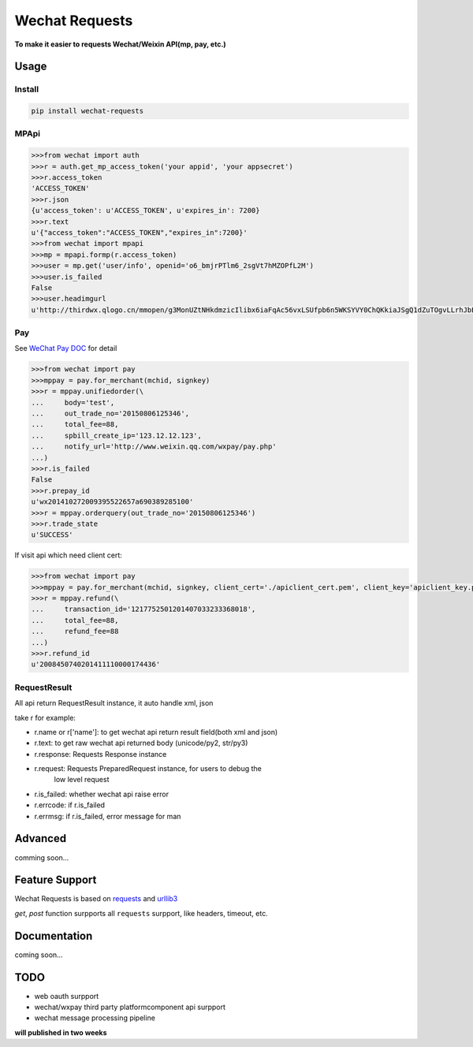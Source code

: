 Wechat Requests
=========================

**To make it easier to requests Wechat/Weixin API(mp, pay, etc.)**


Usage
-------------------------

Install
"""""""""""""""""""""""""

.. code-block:: bash

    pip install wechat-requests


MPApi
"""""""""""""""""""""""""

.. code-block:: python

    >>>from wechat import auth
    >>>r = auth.get_mp_access_token('your appid', 'your appsecret')
    >>>r.access_token
    'ACCESS_TOKEN'
    >>>r.json
    {u'access_token': u'ACCESS_TOKEN', u'expires_in': 7200}
    >>>r.text
    u'{"access_token":"ACCESS_TOKEN","expires_in":7200}'
    >>>from wechat import mpapi
    >>>mp = mpapi.formp(r.access_token)
    >>>user = mp.get('user/info', openid='o6_bmjrPTlm6_2sgVt7hMZOPfL2M')
    >>>user.is_failed
    False
    >>>user.headimgurl
    u'http://thirdwx.qlogo.cn/mmopen/g3MonUZtNHkdmzicIlibx6iaFqAc56vxLSUfpb6n5WKSYVY0ChQKkiaJSgQ1dZuTOgvLLrhJbERQQ4eMsv84eavHiaiceqxibJxCfHe/0'


Pay
"""""""""""""""""""""""""
See `WeChat Pay DOC <https://pay.weixin.qq.com/wiki/doc/api/jsapi.php?chapter=7_1>`_ for detail

.. code-block:: python

    >>>from wechat import pay
    >>>mppay = pay.for_merchant(mchid, signkey)
    >>>r = mppay.unifiedorder(\
    ...     body='test',
    ...     out_trade_no='20150806125346',
    ...     total_fee=88,
    ...     spbill_create_ip='123.12.12.123',
    ...     notify_url='http://www.weixin.qq.com/wxpay/pay.php'
    ...)
    >>>r.is_failed
    False
    >>>r.prepay_id
    u'wx201410272009395522657a690389285100'
    >>>r = mppay.orderquery(out_trade_no='20150806125346')
    >>>r.trade_state
    u'SUCCESS'


If visit api which need client cert:

.. code-block:: python

    >>>from wechat import pay
    >>>mppay = pay.for_merchant(mchid, signkey, client_cert='./apiclient_cert.pem', client_key='apiclient_key.pem')
    >>>r = mppay.refund(\
    ...     transaction_id='1217752501201407033233368018',
    ...     total_fee=88,
    ...     refund_fee=88
    ...)
    >>>r.refund_id
    u'2008450740201411110000174436'


RequestResult
"""""""""""""""""""""""""

All api return RequestResult instance, it auto handle xml, json

take r for example:

- r.name or r['name']: to get wechat api return result field(both xml and json)
- r.text: to get raw wechat api returned body (unicode/py2, str/py3)
- r.response: Requests Response instance
- r.request: Requests PreparedRequest instance, for users to debug the
             low level request
- r.is_failed: whether wechat api raise error
- r.errcode: if r.is_failed
- r.errmsg: if r.is_failed, error message for man


Advanced
-------------------------

comming soon...


Feature Support
-------------------------

Wechat Requests is based on `requests <https://github.com/requests/requests>`_
and `urllib3 <https://github.com/shazow/urllib3>`_

*get*, *post* function surpports all ``requests`` surpport, like headers,
timeout, etc.


Documentation
------------------------

coming soon...


TODO
------------------------

* web oauth surpport
* wechat/wxpay third party platformcomponent api surpport
* wechat message processing pipeline

**will published in two weeks**

